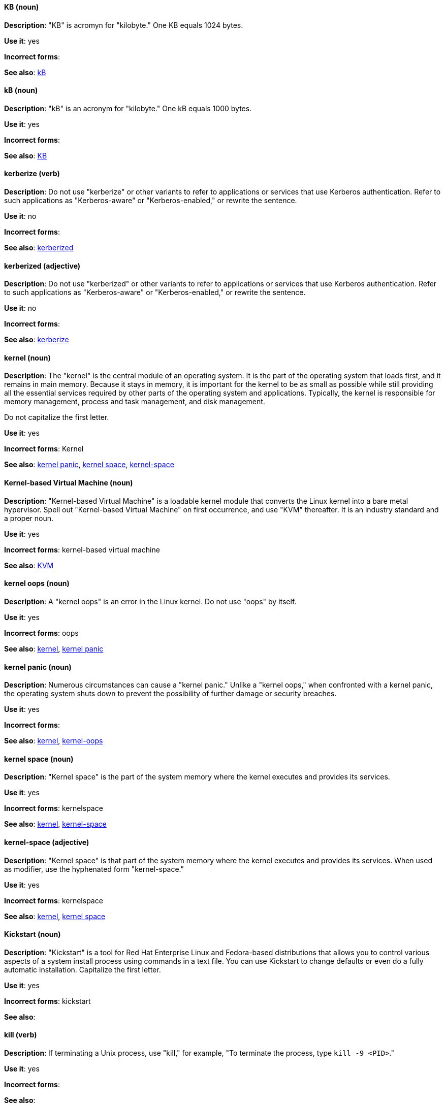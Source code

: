 [discrete]
[[KB]]
==== KB (noun)
*Description*: "KB" is acromyn for "kilobyte." One KB equals 1024 bytes.

*Use it*: yes

*Incorrect forms*:

*See also*: xref:kB[kB]

[discrete]
[[kB]]
==== kB (noun)
*Description*: "kB" is an acronym for "kilobyte." One kB equals 1000 bytes.

*Use it*: yes

*Incorrect forms*:

*See also*: xref:KB[KB]

[discrete]
[[kerberize]]
==== kerberize (verb)
*Description*: Do not use "kerberize" or other variants to refer to applications or services that use Kerberos authentication. Refer to such applications as "Kerberos-aware" or "Kerberos-enabled," or rewrite the sentence.

*Use it*: no

*Incorrect forms*:

*See also*: xref:kerberized[kerberized]

[discrete]
[[kerberized]]
==== kerberized (adjective)
*Description*: Do not use "kerberized" or other variants to refer to applications or services that use Kerberos authentication. Refer to such applications as "Kerberos-aware" or "Kerberos-enabled," or rewrite the sentence.

*Use it*: no

*Incorrect forms*:

*See also*: xref:kerberize[kerberize]

[discrete]
[[kernel]]
==== kernel (noun)
*Description*: The "kernel" is the central module of an operating system. It is the part of the operating system that loads first, and it remains in main memory. Because it stays in memory, it is important for the kernel to be as small as possible while still providing all the essential services required by other parts of the operating system and applications. Typically, the kernel is responsible for memory management, process and task management, and disk management.

Do not capitalize the first letter.

*Use it*: yes

*Incorrect forms*: Kernel

*See also*: xref:kernel-panic[kernel panic], xref:kernel-space-n[kernel space], xref:kernel-space-ad[kernel-space]

[discrete]
[[kernel-based-virtual-machine]]
==== Kernel-based Virtual Machine (noun)
*Description*: "Kernel-based Virtual Machine" is a loadable kernel module that converts the Linux kernel into a bare metal hypervisor. Spell out "Kernel-based Virtual Machine" on first occurrence, and use "KVM" thereafter. It is an industry standard and a proper noun.

*Use it*: yes

*Incorrect forms*: kernel-based virtual machine

*See also*: xref:kvm[KVM]

[discrete]
[[kernel-oops]]
==== kernel oops (noun)
*Description*: A "kernel oops" is an error in the Linux kernel. Do not use "oops" by itself.

*Use it*: yes

*Incorrect forms*: oops

*See also*: xref:kernel[kernel], xref:kernel-panic[kernel panic]

[discrete]
[[kernel-panic]]
==== kernel panic (noun)
*Description*: Numerous circumstances can cause a "kernel panic." Unlike a "kernel oops," when confronted with a kernel panic, the operating system shuts down to prevent the possibility of further damage or security breaches.

*Use it*: yes

*Incorrect forms*:

*See also*: xref:kernel[kernel], xref:kernel-oops[kernel-oops]

[discrete]
[[kernel-space-n]]
==== kernel space (noun)
*Description*: "Kernel space" is the part of the system memory where the kernel executes and provides its services.

*Use it*: yes

*Incorrect forms*: kernelspace

*See also*: xref:kernel[kernel], xref:kernel-space-ad[kernel-space]

[discrete]
[[kernel-space-ad]]
==== kernel-space (adjective)
*Description*: "Kernel space" is that part of the system memory where the kernel executes and provides its services. When used as modifier, use the hyphenated form "kernel-space."

*Use it*: yes

*Incorrect forms*: kernelspace

*See also*: xref:kernel[kernel], xref:kernel-space-n[kernel space]

[discrete]
[[kickstart]]
==== Kickstart (noun)
*Description*: "Kickstart" is a tool for Red Hat Enterprise Linux and Fedora-based distributions that allows you to control various aspects of a system install process using commands in a text file. You can use Kickstart to change defaults or even do a fully automatic installation. Capitalize the first letter.

*Use it*: yes

*Incorrect forms*: kickstart

*See also*:

[discrete]
[[kill]]
==== kill (verb)
*Description*: If terminating a Unix process, use "kill," for example, "To terminate the process, type `kill -9 <PID>`."

*Use it*: yes

*Incorrect forms*:

*See also*:

[discrete]
[[knowledge-base]]
==== knowledge base (noun)
*Description*: Use the two-word "knowledge base" unless referring specifically to the "Red Hat Knowledgebase."

*Use it*: yes

*Incorrect forms*: knowledgebase

*See also*: xref:knowledgebase[Knowledgebase]

[discrete]
[[knowledgebase]]
==== Knowledgebase (noun)
*Description*: https://access.redhat.com/search/#/knowledgebase[Red Hat Knowledgebase] includes solutions and articles written mainly by GSS support engineers. The proper spelling is "Knowledgebase," not "KnowledgeBase."

*Use it*: yes

*Incorrect forms*: KnowledgeBase

*See also*: xref:knowledge-base[knowledge base]

[discrete]
[[kvm]]
==== KVM (noun)
*Description*: "KVM" is an acronym for "Kernel-based Virtual Machine."

*Use it*: yes

*Incorrect forms*: kvm

*See also*: xref:kernel-based-virtual-machine[Kernel-based Virtual Machine]
